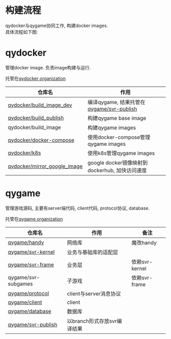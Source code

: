 #+OPTIONS: \n:t
#+OPTIONS: ^:nil

* 构建流程
  qydocker与qygame协同工作, 构建docker images.
  具体流程如下图:
  #+begin_src plantuml :exports results :file repository/1.png
    @startuml
    /'
    line direct:  -le|ri|up|do->
    line style :  #line:color;line.[bold|dashed|dotted];text:color
    '/

    'left to right direction

    'skinparam linetype polyline
    'skinparam linetype ortho
    skinparam nodesep 10

    title docker image 构建流程

    actor 开发 as dev

    together{
        frame qydocker{
            card build_image_dev
            card build[
            build_publish
            ----
            build_image
            ]
            card c_ops[
            docker_compose
            ----
            k8s
            ]
        }

        frame qygame{
            card svr_code[
                svr_kernel
                ----
                svr_frame
                ----
                svr_subgames
            ]
            card svr_publish    
        }

        qygame -up[hidden]- qydocker
    }

    cloud dockerhub_image{
        card qy_dev
        card qy_server[
            qy_gate
            ----
            qy_room
            ----
            qy_game
            ----
            "..."
        ]
    }

    'layout
    dev -ri[hidden]- qygame
    dockerhub_image -le[hidden]- qygame


    dev->build_image_dev #line:blue;text:blue : edit
    build_image_dev->qy_dev #line:blue;text:blue : build

    dev->svr_code  #line:red;text:red : edit
    svr_code->svr_publish #line:red;text:red : push by build_publish
    svr_publish->qy_server  #line:red;text:red : build by build_image


    note top of c_ops : manager docker images
    note top of build : use image qy_dev
    @enduml

  #+end_src

  #+RESULTS:
  [[file:repository/1.png]]

* qydocker
  管理docker image. 负责image构建与运行.
  
  托管在[[https://github.com/qydocker][qydocker organization]]
  
  | 仓库名                       | 作用                                           |
  |------------------------------+------------------------------------------------|
  | [[https://github.com/qydocker/build_image_dev][qydocker/build_image_dev]]     | 编译qygame, 结果托管在[[https://github.com/qygame/svr-publish][qygame/svr-publish]]       |
  |------------------------------+------------------------------------------------|
  | [[https://github.com/qydocker/build_publish][qydocker/build_publish]]       | 构建qygame base image                          |
  |------------------------------+------------------------------------------------|
  | qydocker/build_image         | 构建qygame images                              |
  |------------------------------+------------------------------------------------|
  | [[https://github.com/qydocker/docker-compose][qydocker/docker-compose]]      | 使用docker-compose管理qygame images            |
  |------------------------------+------------------------------------------------|
  | [[https://github.com/qydocker/k8s][qydocker/k8s]]                 | 使用k8s管理qygame images                       |
  |------------------------------+------------------------------------------------|
  | [[https://github.com/qydocker/mirror_google_image][qydocker/mirror_google_image]] | google docker镜像映射到dockerhub, 加快访问速度 |
  |------------------------------+------------------------------------------------|

* qygame
  管理游戏源码, 主要有server端代码, client代码,  protocol协议, database.

  托管在[[https://github.com/qygame][qygame organization]]
   
  | 仓库名              | 作用                        | 备注           |
  |---------------------+-----------------------------+----------------|
  | [[https://github.com/qygame/handy][qygame/handy]]        | 网络库                      | 魔改handy      |
  |---------------------+-----------------------------+----------------|
  | [[https://github.com/qygame/svr-kernel][qygame/svr-kernel]]   | 业务与基础库的适配层        |                |
  |---------------------+-----------------------------+----------------|
  | [[https://github.com/qygame/svr-frame][qygame/svr-frame]]    | 业务层                      | 依赖svr-kernel |
  |---------------------+-----------------------------+----------------|
  | qygame/svr-subgames | 子游戏                      | 依赖svr-frame  |
  |---------------------+-----------------------------+----------------|
  | [[https://github.com/qygame/protocol][qygame/protocol]]     | client与server消息协议      |                |
  |---------------------+-----------------------------+----------------|
  | [[https://github.com/qygame/client][qygame/client]]       | client                      |                |
  |---------------------+-----------------------------+----------------|
  | [[https://github.com/qygame/database][qygame/database]]     | 数据库                      |                |
  |---------------------+-----------------------------+----------------|
  | [[https://github.com/qygame/svr-publish][qygame/svr-publish]]  | 以branch形式存放svr编译结果 |                |
  |---------------------+-----------------------------+----------------|
